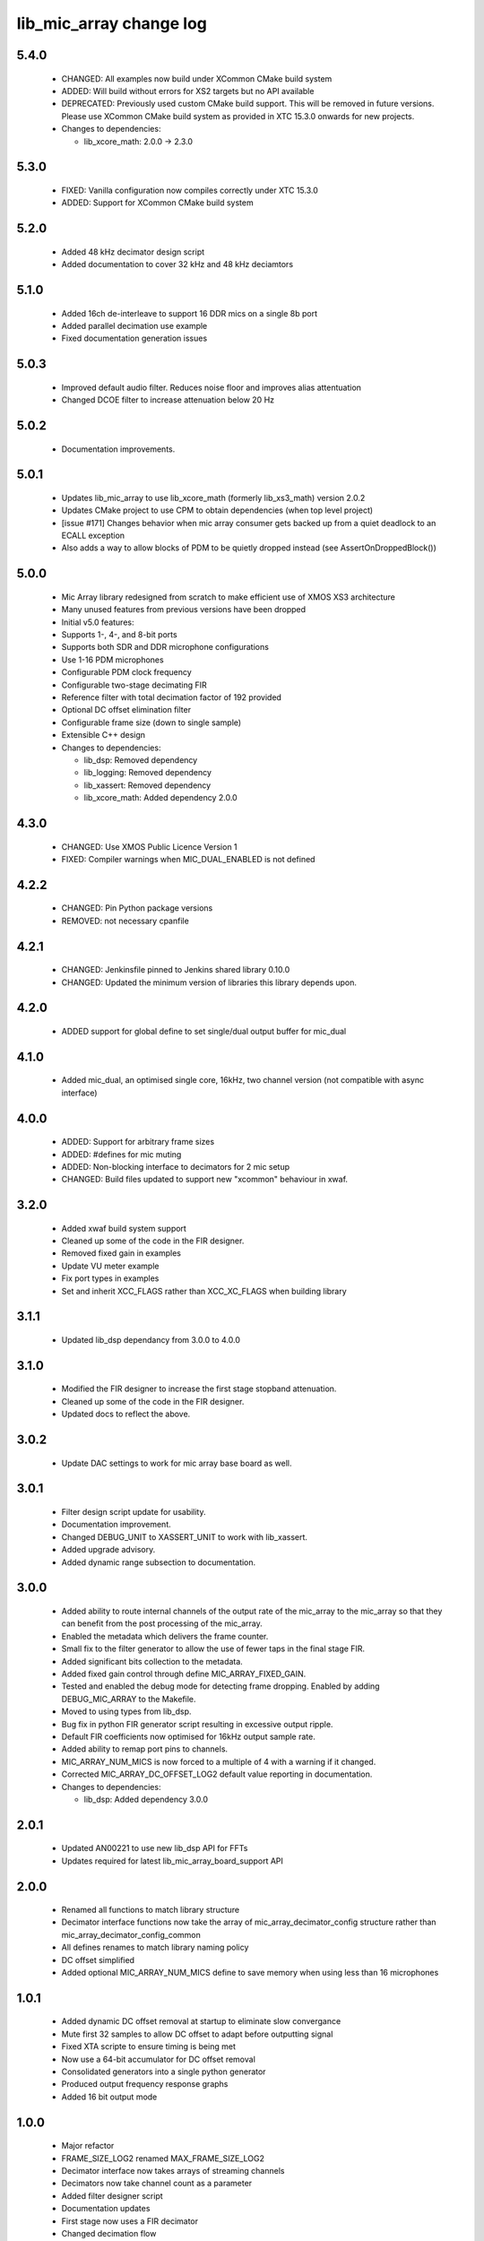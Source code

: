 lib_mic_array change log
========================

5.4.0
-----

  * CHANGED: All examples now build under XCommon CMake build system
  * ADDED:   Will build without errors for XS2 targets but no API available
  * DEPRECATED: Previously used custom CMake build support. This will be removed
    in future versions. Please use XCommon CMake build system as provided in XTC
    15.3.0 onwards for new projects.

  * Changes to dependencies:

    - lib_xcore_math: 2.0.0 -> 2.3.0

5.3.0
-----

  * FIXED:   Vanilla configuration now compiles correctly under XTC 15.3.0
  * ADDED:   Support for XCommon CMake build system

5.2.0
-----

  * Added 48 kHz decimator design script
  * Added documentation to cover 32 kHz and 48 kHz deciamtors

5.1.0
-----

  * Added 16ch de-interleave to support 16 DDR mics on a single 8b port
  * Added parallel decimation use example
  * Fixed documentation generation issues

5.0.3
-----

  * Improved default audio filter. Reduces noise floor and improves alias
    attentuation
  * Changed DCOE filter to increase attenuation below 20 Hz

5.0.2
-----

  * Documentation improvements.

5.0.1
-----

  * Updates lib_mic_array to use lib_xcore_math (formerly lib_xs3_math) version
    2.0.2
  * Updates CMake project to use CPM to obtain dependencies (when top level
    project)
  * [issue #171] Changes behavior when mic array consumer gets backed up from a
    quiet deadlock to an ECALL exception
  * Also adds a way to allow blocks of PDM to be quietly dropped instead  (see
    AssertOnDroppedBlock())

5.0.0
-----

  * Mic Array library redesigned from scratch to make efficient use of XMOS XS3
    architecture
  * Many unused features from previous versions have been dropped
  * Initial v5.0 features:
  * Supports 1-, 4-, and 8-bit ports
  * Supports both SDR and DDR microphone configurations
  * Use 1-16 PDM microphones
  * Configurable PDM clock frequency
  * Configurable two-stage decimating FIR
  * Reference filter with total decimation factor of 192 provided
  * Optional DC offset elimination filter
  * Configurable frame size (down to single sample)
  * Extensible C++ design

  * Changes to dependencies:

    - lib_dsp: Removed dependency

    - lib_logging: Removed dependency

    - lib_xassert: Removed dependency

    - lib_xcore_math: Added dependency 2.0.0

4.3.0
-----

  * CHANGED: Use XMOS Public Licence Version 1
  * FIXED: Compiler warnings when MIC_DUAL_ENABLED is not defined

4.2.2
-----

  * CHANGED: Pin Python package versions
  * REMOVED: not necessary cpanfile

4.2.1
-----

  * CHANGED: Jenkinsfile pinned to Jenkins shared library 0.10.0
  * CHANGED: Updated the minimum version of libraries this library depends upon.

4.2.0
-----

  * ADDED support for global define to set single/dual output buffer for
    mic_dual

4.1.0
-----

  * Added mic_dual, an optimised single core, 16kHz, two channel version (not
    compatible with async interface)

4.0.0
-----

  * ADDED: Support for arbitrary frame sizes
  * ADDED: #defines for mic muting
  * ADDED: Non-blocking interface to decimators for 2 mic setup
  * CHANGED: Build files updated to support new "xcommon" behaviour in xwaf.

3.2.0
-----

  * Added xwaf build system support
  * Cleaned up some of the code in the FIR designer.
  * Removed fixed gain in examples
  * Update VU meter example
  * Fix port types in examples
  * Set and inherit XCC_FLAGS rather than XCC_XC_FLAGS when building library

3.1.1
-----

  * Updated lib_dsp dependancy from 3.0.0 to 4.0.0

3.1.0
-----

  * Modified the FIR designer to increase the first stage stopband attenuation.
  * Cleaned up some of the code in the FIR designer.
  * Updated docs to reflect the above.

3.0.2
-----

  * Update DAC settings to work for mic array base board as well.

3.0.1
-----

  * Filter design script update for usability.
  * Documentation improvement.
  * Changed DEBUG_UNIT to XASSERT_UNIT to work with lib_xassert.
  * Added upgrade advisory.
  * Added dynamic range subsection to documentation.

3.0.0
-----

  * Added ability to route internal channels of the output rate of the mic_array
    to the mic_array so that they can benefit from the post processing of the
    mic_array.
  * Enabled the metadata which delivers the frame counter.
  * Small fix to the filter generator to allow the use of fewer taps in the
    final stage FIR.
  * Added significant bits collection to the metadata.
  * Added fixed gain control through define MIC_ARRAY_FIXED_GAIN.
  * Tested and enabled the debug mode for detecting frame dropping. Enabled by
    adding DEBUG_MIC_ARRAY to the Makefile.
  * Moved to using types from lib_dsp.
  * Bug fix in python FIR generator script resulting in excessive output ripple.
  * Default FIR coefficients now optimised for 16kHz output sample rate.
  * Added ability to remap port pins to channels.
  * MIC_ARRAY_NUM_MICS is now forced to a multiple of 4 with a warning if it
    changed.
  * Corrected MIC_ARRAY_DC_OFFSET_LOG2 default value reporting in documentation.

  * Changes to dependencies:

    - lib_dsp: Added dependency 3.0.0

2.0.1
-----

  * Updated AN00221 to use new lib_dsp API for FFTs
  * Updates required for latest lib_mic_array_board_support API

2.0.0
-----

  * Renamed all functions to match library structure
  * Decimator interface functions now take the array of
    mic_array_decimator_config structure rather than
    mic_array_decimator_config_common
  * All defines renames to match library naming policy
  * DC offset simplified
  * Added optional MIC_ARRAY_NUM_MICS define to save memory when using less than
    16 microphones

1.0.1
-----

  * Added dynamic DC offset removal at startup to eliminate slow convergance
  * Mute first 32 samples to allow DC offset to adapt before outputting signal
  * Fixed XTA scripte to ensure timing is being met
  * Now use a 64-bit accumulator for DC offset removal
  * Consolidated generators into a single python generator
  * Produced output frequency response graphs
  * Added 16 bit output mode

1.0.0
-----

  * Major refactor
  * FRAME_SIZE_LOG2 renamed MAX_FRAME_SIZE_LOG2
  * Decimator interface now takes arrays of streaming channels
  * Decimators now take channel count as a parameter
  * Added filter designer script
  * Documentation updates
  * First stage now uses a FIR decimator
  * Changed decimation flow
  * Removed high res delay module
  * Added generator for FIR coefficients
  * Added ability to reduce number of channels active in a decimator
  * Increased number of FIR taps
  * Increased output dynamic range

0.0.2
-----

  * Documentation fixes
  * Fixed frame number fix
  * Added frame metadata

0.0.1
-----

  * Initial Release

  * Changes to dependencies:

    - lib_logging: Added dependency 2.0.0

    - lib_xassert: Added dependency 2.0.0

